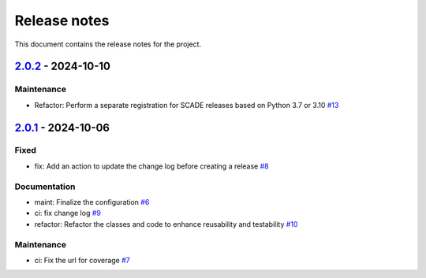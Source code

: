 .. _ref_release_notes:

Release notes
#############

This document contains the release notes for the project.

.. vale off

.. towncrier release notes start

`2.0.2 <https://github.com/ansys/scade-wux/releases/tag/v2.0.2>`_ - 2024-10-10
==============================================================================

Maintenance
^^^^^^^^^^^

- Refactor: Perform a separate registration for SCADE releases based on Python 3.7 or 3.10 `#13 <https://github.com/ansys/scade-wux/pull/13>`_

`2.0.1 <https://github.com/ansys/scade-wux/releases/tag/v2.0.1>`_ - 2024-10-06
==============================================================================

Fixed
^^^^^

- fix: Add an action to update the change log before creating a release `#8 <https://github.com/ansys/scade-wux/pull/8>`_


Documentation
^^^^^^^^^^^^^

- maint: Finalize the configuration `#6 <https://github.com/ansys/scade-wux/pull/6>`_
- ci: fix change log `#9 <https://github.com/ansys/scade-wux/pull/9>`_
- refactor: Refactor the classes and code to enhance reusability and testability `#10 <https://github.com/ansys/scade-wux/pull/10>`_


Maintenance
^^^^^^^^^^^

- ci: Fix the url for coverage `#7 <https://github.com/ansys/scade-wux/pull/7>`_

.. vale on
